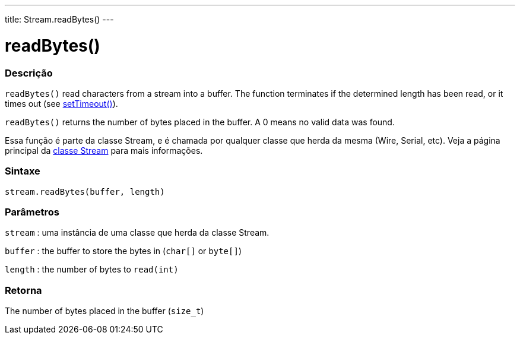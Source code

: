 ---
title: Stream.readBytes()
---




= readBytes()


// OVERVIEW SECTION STARTS
[#overview]
--

[float]
=== Descrição
`readBytes()` read characters from a stream into a buffer. The function terminates if the determined length has been read, or it times out (see link:../streamsettimeout[setTimeout()]).

`readBytes()` returns the number of bytes placed in the buffer. A 0 means no valid data was found.

Essa função é parte da classe Stream, e é chamada por qualquer classe que herda da mesma (Wire, Serial, etc). Veja a página principal da link:../../stream[classe Stream] para mais informações.
[%hardbreaks]


[float]
=== Sintaxe
`stream.readBytes(buffer, length)`


[float]
=== Parâmetros
`stream` : uma instância de uma classe que herda da classe Stream.

`buffer` : the buffer to store the bytes in (`char[]` or `byte[]`)

`length` : the number of bytes to `read(int)`

[float]
=== Retorna
The number of bytes placed in the buffer (`size_t`)

--
// OVERVIEW SECTION ENDS
